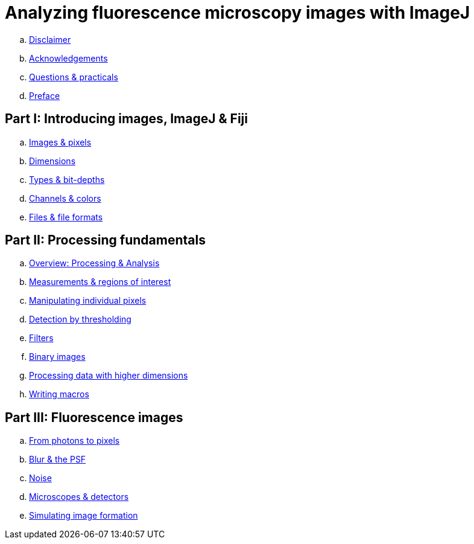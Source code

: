 = Analyzing fluorescence microscopy images with ImageJ

.. link:disclaimer.adoc[Disclaimer]
.. link:chapters/acknowledgements/acknowledgements.adoc[Acknowledgements]
.. link:chapters/practicals/practicals.adoc[Questions & practicals]
.. link:chapters/preface/preface.adoc[Preface]

== Part I: Introducing images, ImageJ & Fiji

//. link:part_basics.adoc[Introducing images, ImageJ & Fiji]
.. link:chapters/images_and_pixels/images_and_pixels.adoc[Images & pixels]
.. link:chapters/dimensions/dimensions.adoc[Dimensions]
.. link:chapters/bit_depths/bit_depths.adoc[Types & bit-depths]
.. link:chapters/colors/colors.adoc[Channels & colors]
.. link:chapters/files/files.adoc[Files & file formats]

== Part II: Processing fundamentals

//. link:part_basics.adoc[Processing fundamentals]
.. link:chapters/processing_and_analysis/processing_and_analysis.adoc[Overview: Processing & Analysis]
.. link:chapters/rois/rois.adoc[Measurements & regions of interest]
.. link:chapters/point_operations/point_operations.adoc[Manipulating individual pixels]
.. link:chapters/thresholding/thresholding.adoc[Detection by thresholding]
.. link:chapters/filters/filters.adoc[Filters]
.. link:chapters/binary/binary.adoc[Binary images]
.. link:chapters/multidimensional_processing/multidimensional_processing.adoc[Processing data with higher dimensions]
.. link:chapters/macro_intro/macro_intro.adoc[Writing macros]

== Part III: Fluorescence images

//. link:part_basics.adoc[Fluorescence images]
.. link:chapters/formation_overview/formation_overview.adoc[From photons to pixels]
.. link:chapters/formation_spatial/formation_spatial.adoc[Blur & the PSF]
.. link:chapters/formation_noise/formation_noise.adoc[Noise]
.. link:chapters/microscope_types/microscope_types.adoc[Microscopes & detectors]
.. link:chapters/macro_simulating/macro_simulating.adoc[Simulating image formation]
